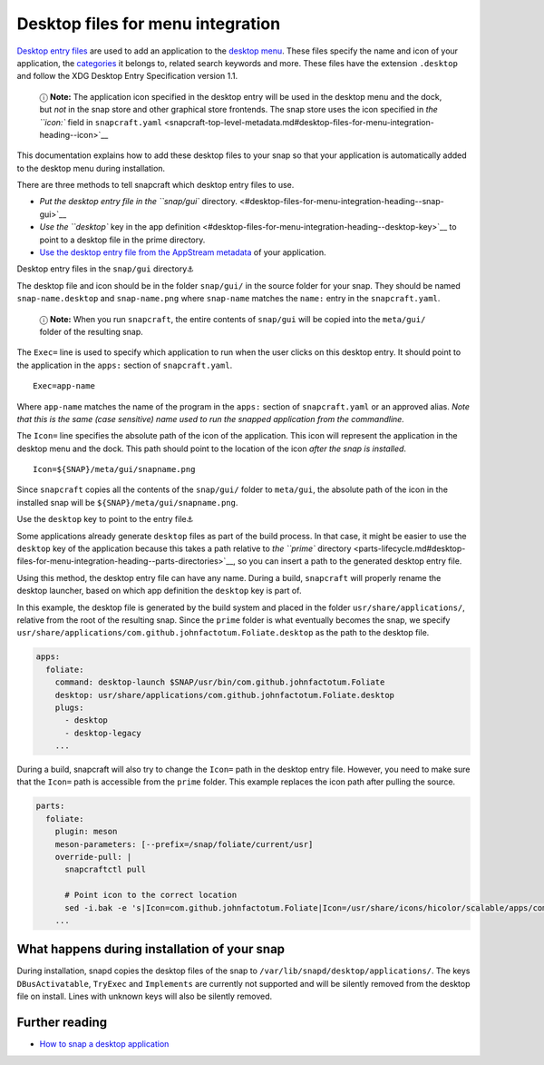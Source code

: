 .. 13115.md

.. \_desktop-files-for-menu-integration:

Desktop files for menu integration
==================================

`Desktop entry files <https://specifications.freedesktop.org/desktop-entry-spec/desktop-entry-spec-latest.html#introduction>`__ are used to add an application to the `desktop menu <https://en.wikipedia.org/wiki/Start_menu>`__. These files specify the name and icon of your application, the `categories <https://specifications.freedesktop.org/menu-spec/latest/apa.html>`__ it belongs to, related search keywords and more. These files have the extension ``.desktop`` and follow the XDG Desktop Entry Specification version 1.1.

   ⓘ **Note:** The application icon specified in the desktop entry will be used in the desktop menu and the dock, but *not* in the snap store and other graphical store frontends. The snap store uses the icon specified in `the ``icon:`` field in ``snapcraft.yaml`` <snapcraft-top-level-metadata.md#desktop-files-for-menu-integration-heading--icon>`__

This documentation explains how to add these desktop files to your snap so that your application is automatically added to the desktop menu during installation.

There are three methods to tell snapcraft which desktop entry files to use.

-  `Put the desktop entry file in the ``snap/gui`` directory. <#desktop-files-for-menu-integration-heading--snap-gui>`__
-  `Use the ``desktop`` key in the app definition <#desktop-files-for-menu-integration-heading--desktop-key>`__ to point to a desktop file in the prime directory.
-  `Use the desktop entry file from the AppStream metadata <using-external-metadata.md#desktop-files-for-menu-integration-heading--appstream>`__ of your application.

.. raw:: html

   <h3 id="desktop-files-for-menu-integration-heading--snap-gui">

Desktop entry files in the ``snap/gui`` directory⚓

.. raw:: html

   </h3>

The desktop file and icon should be in the folder ``snap/gui/`` in the source folder for your snap. They should be named ``snap-name.desktop`` and ``snap-name.png`` where ``snap-name`` matches the ``name:`` entry in the ``snapcraft.yaml``.

   ⓘ **Note:** When you run ``snapcraft``, the entire contents of ``snap/gui`` will be copied into the ``meta/gui/`` folder of the resulting snap.

The ``Exec=`` line is used to specify which application to run when the user clicks on this desktop entry. It should point to the application in the ``apps:`` section of ``snapcraft.yaml``.

::

   Exec=app-name

Where ``app-name`` matches the name of the program in the ``apps:`` section of ``snapcraft.yaml`` or an approved alias. *Note that this is the same (case sensitive) name used to run the snapped application from the commandline.*

The ``Icon=`` line specifies the absolute path of the icon of the application. This icon will represent the application in the desktop menu and the dock. This path should point to the location of the icon *after the snap is installed*.

::

   Icon=${SNAP}/meta/gui/snapname.png

Since ``snapcraft`` copies all the contents of the ``snap/gui/`` folder to ``meta/gui``, the absolute path of the icon in the installed snap will be ``${SNAP}/meta/gui/snapname.png``.

.. raw:: html

   <h3 id="desktop-files-for-menu-integration-heading--desktop-key">

Use the ``desktop`` key to point to the entry file⚓

.. raw:: html

   </h3>

Some applications already generate ``desktop`` files as part of the build process. In that case, it might be easier to use the ``desktop`` key of the application because this takes a path relative to `the ``prime`` directory <parts-lifecycle.md#desktop-files-for-menu-integration-heading--parts-directories>`__, so you can insert a path to the generated desktop entry file.

Using this method, the desktop entry file can have any name. During a build, ``snapcraft`` will properly rename the desktop launcher, based on which app definition the ``desktop`` key is part of.

In this example, the desktop file is generated by the build system and placed in the folder ``usr/share/applications/``, relative from the root of the resulting snap. Since the ``prime`` folder is what eventually becomes the snap, we specify ``usr/share/applications/com.github.johnfactotum.Foliate.desktop`` as the path to the desktop file.

.. code:: yaml

   apps:
     foliate:
       command: desktop-launch $SNAP/usr/bin/com.github.johnfactotum.Foliate
       desktop: usr/share/applications/com.github.johnfactotum.Foliate.desktop
       plugs:
         - desktop
         - desktop-legacy
       ...

During a build, snapcraft will also try to change the ``Icon=`` path in the desktop entry file. However, you need to make sure that the ``Icon=`` path is accessible from the ``prime`` folder. This example replaces the icon path after pulling the source.

.. code:: yaml

   parts:
     foliate:
       plugin: meson
       meson-parameters: [--prefix=/snap/foliate/current/usr]
       override-pull: |
         snapcraftctl pull

         # Point icon to the correct location
         sed -i.bak -e 's|Icon=com.github.johnfactotum.Foliate|Icon=/usr/share/icons/hicolor/scalable/apps/com.github.johnfactotum.Foliate.svg|g' data/com.github.johnfactotum.Foliate.desktop.in
       ...

What happens during installation of your snap
---------------------------------------------

During installation, snapd copies the desktop files of the snap to ``/var/lib/snapd/desktop/applications/``. The keys ``DBusActivatable``, ``TryExec`` and ``Implements`` are currently not supported and will be silently removed from the desktop file on install. Lines with unknown keys will also be silently removed.

Further reading
---------------

-  `How to snap a desktop application <desktop-applications.md>`__
